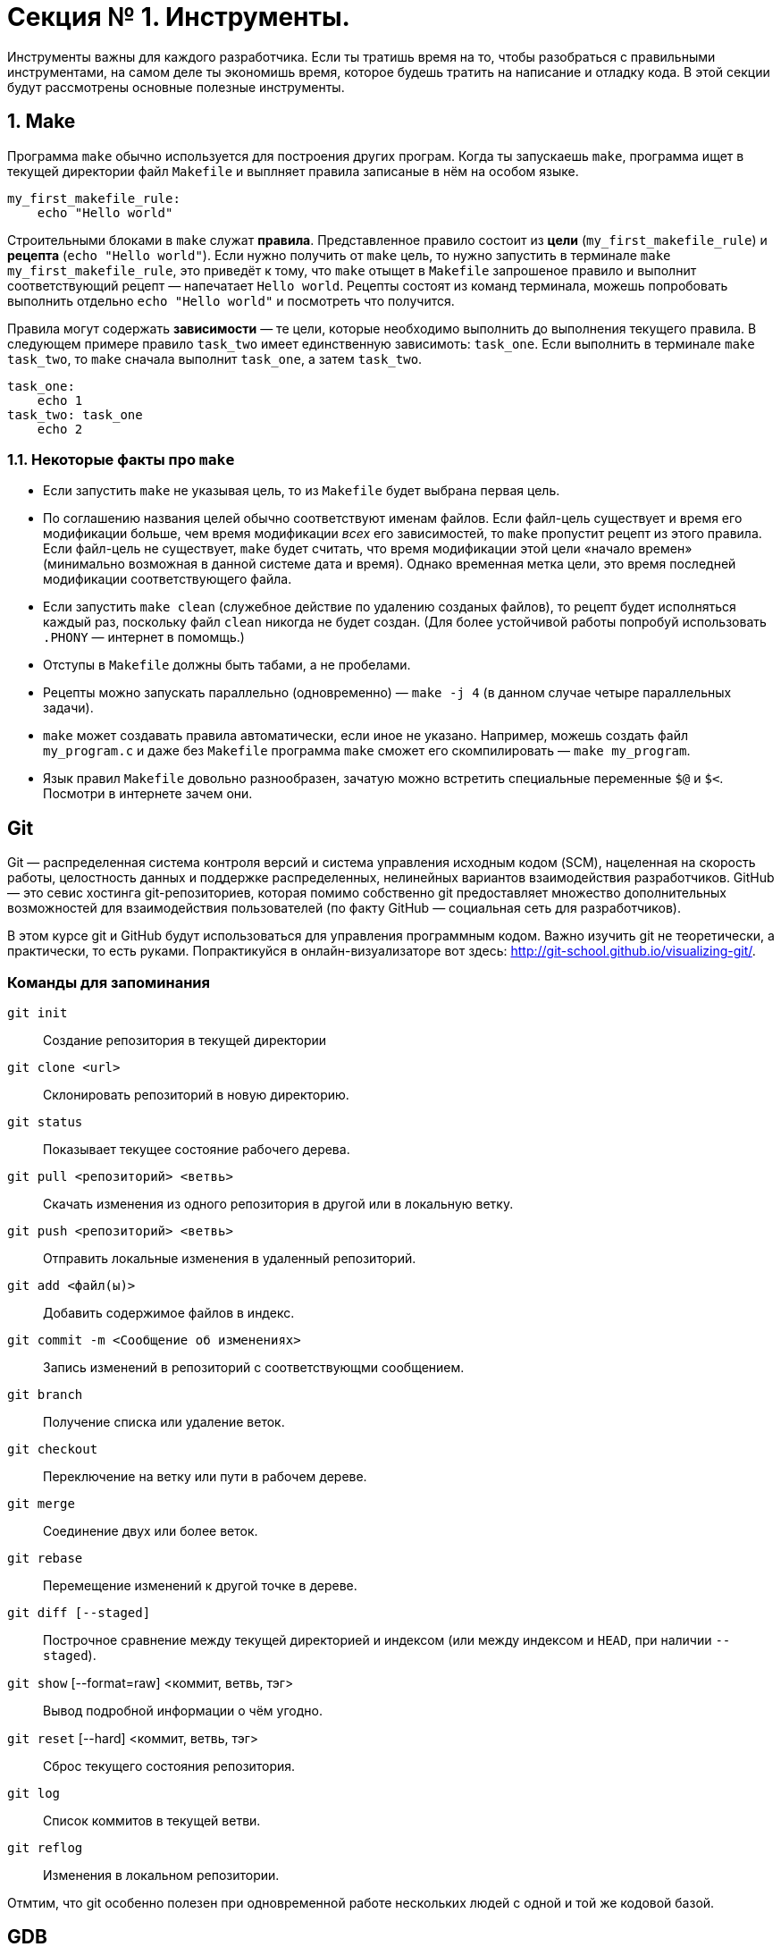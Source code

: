 = Секция № 1. Инструменты.

:toc:

Инструменты важны для каждого разработчика. Если ты тратишь время на то, чтобы разобраться с правильными инструментами, на самом деле ты экономишь время, которое будешь тратить на написание и отладку кода. В этой секции будут рассмотрены основные полезные инструменты.

== 1. Make

Программа `make` обычно используется для построения других програм. Когда ты запускаешь `make`, программа ищет в текущей директории файл `Makefile` и выплняет правила записаные в нём на особом языке.

----
my_first_makefile_rule:
    echo "Hello world"
----

Строительными блоками в `make` служат *правила*. Представленное правило состоит из *цели* (`my_first_makefile_rule`) и *рецепта* (`echo "Hello world"`). Если нужно получить от `make` цель, то нужно запустить в терминале `make my_first_makefile_rule`, это приведёт к тому, что `make` отыщет в `Makefile` запрошеное правило и выполнит соответствующий рецепт — напечатает `Hello world`. Рецепты состоят из команд терминала, можешь попробовать выполнить отдельно `echo "Hello world"` и посмотреть что получится.

Правила могут содержать *зависимости* — те цели, которые необходимо выполнить до выполнения текущего правила. В следующем примере правило `task_two` имеет единственную зависимоть: `task_one`. Если выполнить в терминале `make task_two`, то `make` сначала выполнит `task_one`, а затем `task_two`.

----
task_one:
    echo 1
task_two: task_one
    echo 2
----

=== 1.1. Некоторые факты про `make`

* Если запустить `make` не указывая цель, то из `Makefile` будет выбрана первая цель.
* По соглашению названия целей обычно соответствуют именам файлов. Если файл-цель существует и время его модификации больше, чем время модификации _всех_ его зависимостей, то `make` пропустит рецепт из этого правила. Если файл-цель не существует, `make` будет считать, что время модификации этой цели «начало времен» (минимально возможная в данной системе дата и время). Однако временная метка цели, это время последней модификации соответствующего файла.
* Если запустить `make clean` (служебное действие по удалению созданых файлов), то рецепт будет исполняться каждый раз, поскольку файл `clean` никогда не будет создан. (Для более устойчивой работы попробуй использовать `.PHONY` — интернет в помомщь.)
* Отступы в `Makefile` должны быть табами, а не пробелами.
* Рецепты можно запускать параллельно (одновременно) — `make -j 4` (в данном случае четыре параллельных задачи).
* `make` может создавать правила автоматически, если иное не указано. Например, можешь создать файл `my_program.c` и даже без `Makefile` программа `make` сможет его скомпилировать — `make my_program`.
* Язык правил `Makefile` довольно разнообразен, зачатую можно встретить специальные переменные `$@` и `$<`. Посмотри в интернете зачем они.

== Git

Git — распределенная система контроля версий и система управления исходным кодом (SCM), нацеленная на скорость работы, целостность данных и поддержке распределенных, нелинейных вариантов взаимодействия разработчиков. GitHub — это севис хостинга git-репозиториев, которая помимо собственно git предоставляет множество дополнительных возможностей для взаимодействия пользователей (по факту GitHub — социальная сеть для разработчиков).

В этом курсе git и GitHub будут использоваться для управления программным кодом. Важно изучить git не теоретически, а практически, то есть руками. Попрактикуйся в онлайн-визуализаторе вот здесь: http://git-school.github.io/visualizing-git/.

=== Команды для запоминания

`git init` :: Создание репозитория в текущей директории
`git clone <url>` :: Склонировать репозиторий в новую директорию.
`git status` :: Показывает текущее состояние рабочего дерева.
`git pull <репозиторий> <ветвь>` :: Скачать изменения из одного репозитория в другой или в локальную ветку.
`git push <репозиторий> <ветвь>` :: Отправить локальные изменения в удаленный репозиторий.
`git add <файл(ы)>` :: Добавить содержимое файлов в индекс.
`git commit -m <Сообщение об изменениях>` :: Запись изменений в репозиторий с соответствующми сообщением.
`git branch` :: Получение списка или удаление веток.
`git checkout` :: Переключение на ветку или пути в рабочем дереве.
`git merge` :: Соединение двух или более веток.
`git rebase` :: Перемещение изменений к другой точке в дереве.
`git diff [--staged]` :: Построчное сравнение между текущей директорией и индексом (или между индексом и `HEAD`, при наличии `--staged`).
`git show` [--format=raw] <коммит, ветвь, тэг> :: Вывод подробной информации о чём угодно.
`git reset` [--hard] <коммит, ветвь, тэг> :: Сброс текущего состояния репозитория.
`git log` :: Список коммитов в текущей ветви.
`git reflog` :: Изменения в локальном репозитории.

Отмтим, что git особенно полезен при одновременной работе нескольких людей с одной и той же кодовой базой.


== GDB
=== Команды для запоминания

== Отладка программ в Linux
=== strace и ltrace
=== catchsegv
=== top
=== ps
=== pidof и pgrep
=== proc
=== lsof
=== netstat и ip
=== kill, pkill и killall
